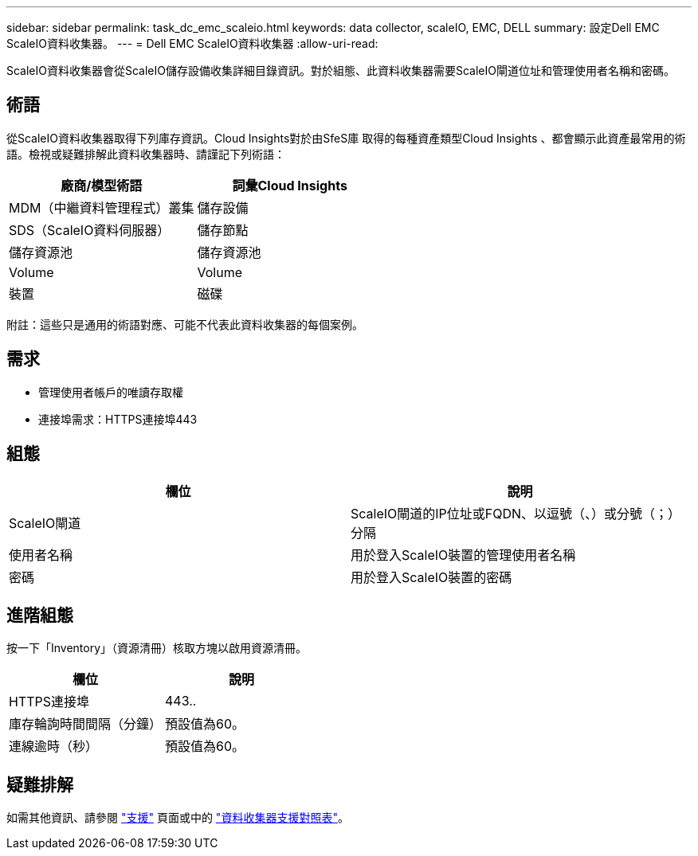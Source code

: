 ---
sidebar: sidebar 
permalink: task_dc_emc_scaleio.html 
keywords: data collector, scaleIO, EMC, DELL 
summary: 設定Dell EMC ScaleIO資料收集器。 
---
= Dell EMC ScaleIO資料收集器
:allow-uri-read: 


[role="lead"]
ScaleIO資料收集器會從ScaleIO儲存設備收集詳細目錄資訊。對於組態、此資料收集器需要ScaleIO閘道位址和管理使用者名稱和密碼。



== 術語

從ScaleIO資料收集器取得下列庫存資訊。Cloud Insights對於由SfeS庫 取得的每種資產類型Cloud Insights 、都會顯示此資產最常用的術語。檢視或疑難排解此資料收集器時、請謹記下列術語：

[cols="2*"]
|===
| 廠商/模型術語 | 詞彙Cloud Insights 


| MDM（中繼資料管理程式）叢集 | 儲存設備 


| SDS（ScaleIO資料伺服器） | 儲存節點 


| 儲存資源池 | 儲存資源池 


| Volume | Volume 


| 裝置 | 磁碟 
|===
附註：這些只是通用的術語對應、可能不代表此資料收集器的每個案例。



== 需求

* 管理使用者帳戶的唯讀存取權
* 連接埠需求：HTTPS連接埠443




== 組態

[cols="2*"]
|===
| 欄位 | 說明 


| ScaleIO閘道 | ScaleIO閘道的IP位址或FQDN、以逗號（、）或分號（；）分隔 


| 使用者名稱 | 用於登入ScaleIO裝置的管理使用者名稱 


| 密碼 | 用於登入ScaleIO裝置的密碼 
|===


== 進階組態

按一下「Inventory」（資源清冊）核取方塊以啟用資源清冊。

[cols="2*"]
|===
| 欄位 | 說明 


| HTTPS連接埠 | 443.. 


| 庫存輪詢時間間隔（分鐘） | 預設值為60。 


| 連線逾時（秒） | 預設值為60。 
|===


== 疑難排解

如需其他資訊、請參閱 link:concept_requesting_support.html["支援"] 頁面或中的 link:https://docs.netapp.com/us-en/cloudinsights/CloudInsightsDataCollectorSupportMatrix.pdf["資料收集器支援對照表"]。
